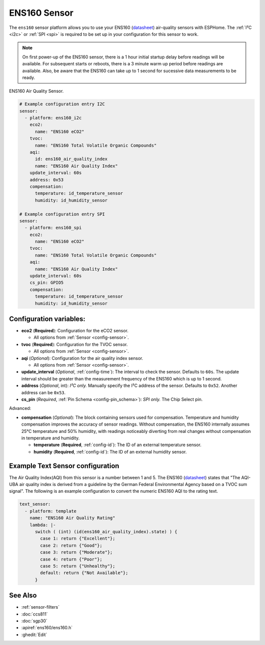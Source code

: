 ENS160 Sensor
=============

.. seo::
    :description: Instructions for setting up ENS160 air-quality sensors
    :keywords: ENS160

The ``ens160`` sensor platform allows you to use your ENS160
(`datasheet <https://www.sciosense.com/wp-content/uploads/2023/12/ENS160-Datasheet.pdf>`__) air-quality sensors with ESPHome.
The :ref:`I²C <i2c>` or :ref:`SPI <spi>` is required to be set up in your configuration for this sensor to work.

.. note::

    On first power-up of the ENS160 sensor, there is a 1 hour initial startup delay before readings will be available.
    For subsequent starts or reboots, there is a 3 minute warm up period before readings are available. Also, be aware that the
    ENS160 can take up to 1 second for sucessive data measurements to be ready.

.. figure:: images/ens160.jpg
    :align: center
    :width: 80.0%

    ENS160 Air Quality Sensor.

.. code-block:: yaml

    # Example configuration entry I2C
    sensor:
      - platform: ens160_i2c
        eco2:
          name: "ENS160 eCO2"
        tvoc:
          name: "ENS160 Total Volatile Organic Compounds"
        aqi:
          id: ens160_air_quality_index
          name: "ENS160 Air Quality Index"
        update_interval: 60s
        address: 0x53
        compensation:
          temperature: id_temperature_sensor
          humidity: id_humidity_sensor

    # Example configuration entry SPI
    sensor:
      - platform: ens160_spi
        eco2:
          name: "ENS160 eCO2"
        tvoc:
          name: "ENS160 Total Volatile Organic Compounds"
        aqi:
          name: "ENS160 Air Quality Index"
        update_interval: 60s
        cs_pin: GPIO5
        compensation:
          temperature: id_temperature_sensor
          humidity: id_humidity_sensor


Configuration variables:
------------------------

- **eco2** (**Required**): Configuration for the eCO2 sensor.

  - All options from :ref:`Sensor <config-sensor>`.

- **tvoc** (**Required**): Configuration for the TVOC sensor.

  - All options from :ref:`Sensor <config-sensor>`.

- **aqi** (*Optional*): Configuration for the air quality index sensor.

  - All options from :ref:`Sensor <config-sensor>`.

- **update_interval** (*Optional*, :ref:`config-time`): The interval to check the
  sensor. Defaults to ``60s``. The update interval should be greater than the measurement
  frequency of the ENS160 which is up to 1 second.

- **address** (*Optional*, int): *I²C only.* Manually specify the I²C address of
  the sensor. Defaults to ``0x52``. Another address can be ``0x53``.

- **cs_pin** (*Required*, :ref:`Pin Schema <config-pin_schema>`): *SPI only.* The Chip Select pin.


Advanced:

- **compensation** (*Optional*): The block containing sensors used for compensation.
  Temperature and humidity compensation improves the accuracy of sensor readings. Without compensation, the
  ENS160 internally assumes 25°C temperature and 50% humidity, with readings noticeably diverting from real changes without compensation in temperature and humidity.

  - **temperature** (**Required**, :ref:`config-id`): The ID of an external temperature sensor.
  - **humidity** (**Required**, :ref:`config-id`): The ID of an external humidity sensor.

Example Text Sensor configuration
---------------------------------

The Air Quality Index(AQI) from this sensor is a number between 1 and 5. The ENS160
(`datasheet <https://www.sciosense.com/wp-content/uploads/documents/SC-001224-DS-7-ENS160-Datasheet.pdf>`__) states that
"The AQI-UBA air quality index is derived from a guideline by the German Federal Environmental
Agency based on a TVOC sum signal". The following is an example configuration to convert the numeric ENS160 AQI to the rating text.

.. code-block:: yaml

    text_sensor:
      - platform: template
        name: "ENS160 Air Quality Rating"
        lambda: |-
          switch ( (int) (id(ens160_air_quality_index).state) ) {
            case 1: return {"Excellent"};
            case 2: return {"Good"};
            case 3: return {"Moderate"};
            case 4: return {"Poor"};
            case 5: return {"Unhealthy"};
            default: return {"Not Available"};
          }


See Also
--------

- :ref:`sensor-filters`
- :doc:`ccs811`
- :doc:`sgp30`
- :apiref:`ens160/ens160.h`
- :ghedit:`Edit`
